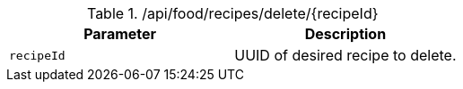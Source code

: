 .+/api/food/recipes/delete/{recipeId}+
|===
|Parameter|Description

|`+recipeId+`
|UUID of desired recipe to delete.

|===